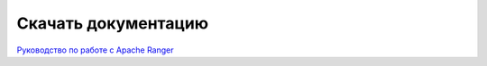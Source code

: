 Скачать документацию
====================

`Руководство по работе с Apache Ranger <https://storage.googleapis.com/arenadata-repo/docs/adps/pdf/v1.0.0/Руководство%20по%20работе%20с%20Apache%20Ranger.pdf>`_
